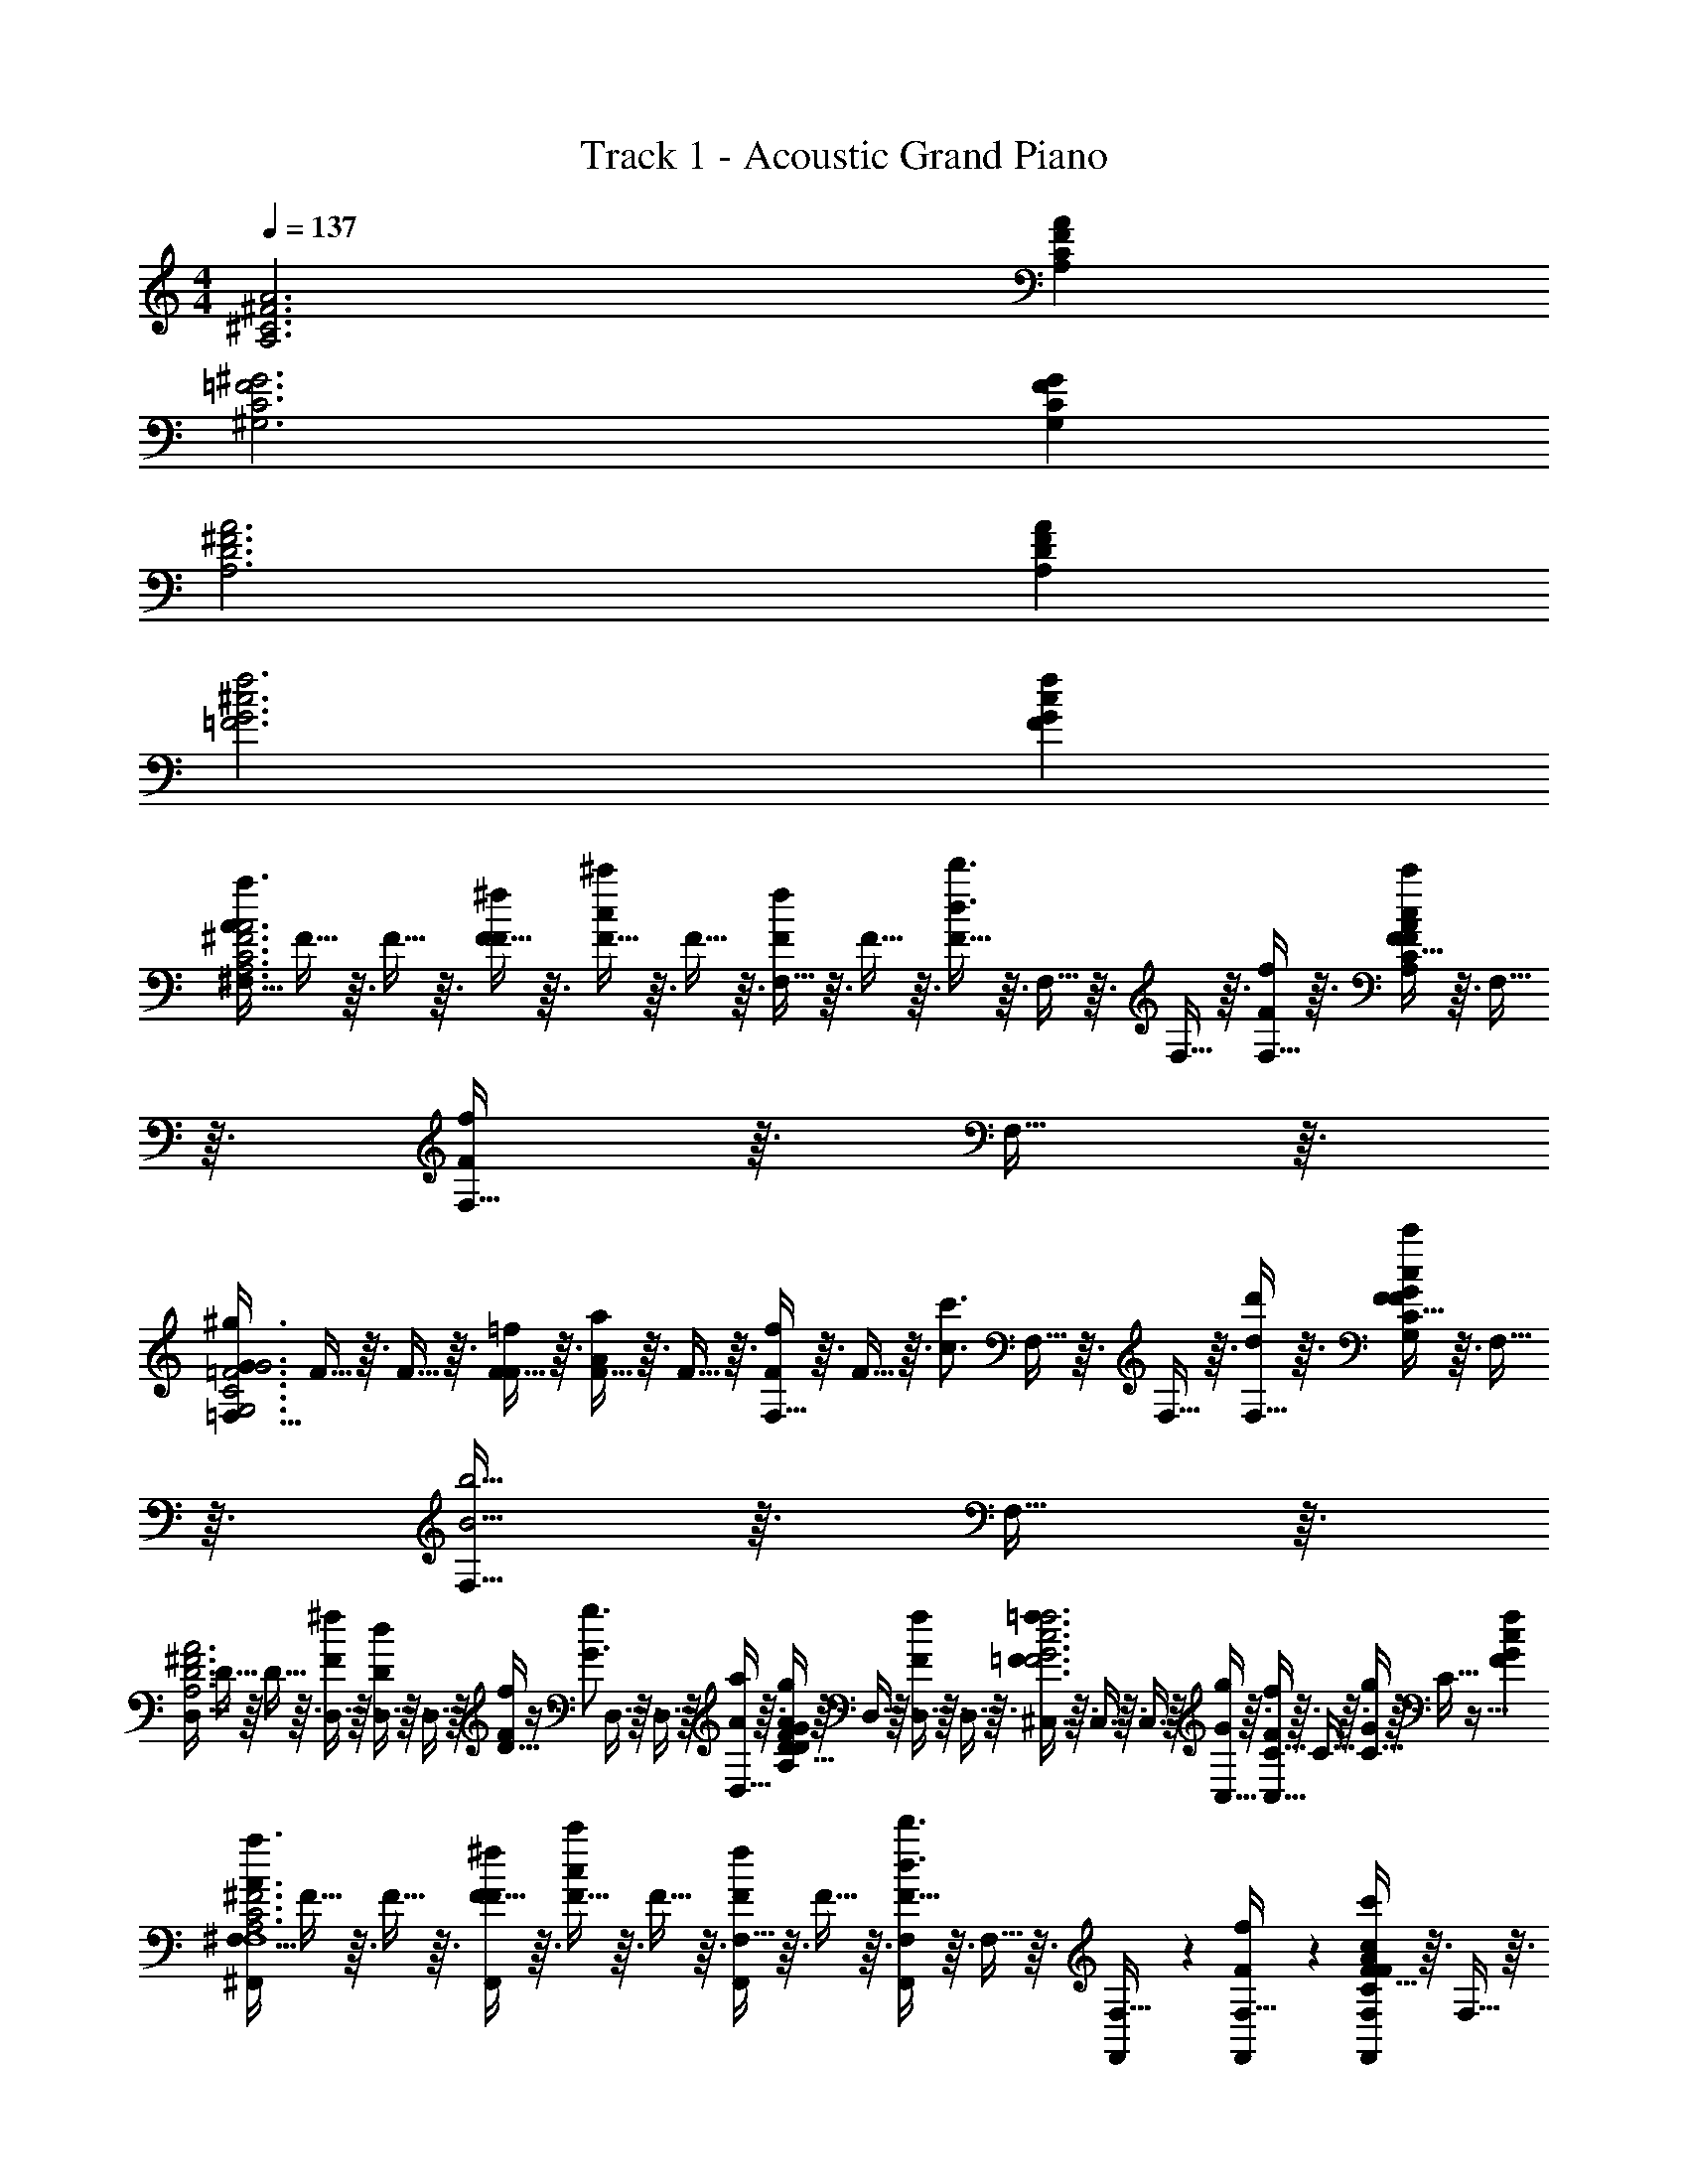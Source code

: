 X: 1
T: Track 1 - Acoustic Grand Piano
Z: ABC Generated by Starbound Composer v0.8.7
L: 1/4
M: 4/4
Q: 1/4=137
K: C
[A3A,3^C3^F3] [FCA,A] 
[=F3C3^G,3^G3] [GFCG,] 
[^F3A,3D3A3] [FA,AD] 
[f3^c3G3=F3] [FGcf] 
[z/4^F,13/32A3/4a3/4^F3C3A,3A3] F5/32 z3/32 F5/32 z3/32 [F5/32F/4^f/4] z3/32 [F5/32c/^c'/] z3/32 F5/32 z3/32 [F,5/32F/f/] z3/32 F5/32 z3/32 [F5/32d3/4d'3/4] z3/32 F,5/32 z3/32 F,5/32 z3/32 [F,5/32F/4f/4] z3/32 [F5/32c/c'/FCA,A] z3/32 F,5/32 z3/32 [F,5/32F/f/] z3/32 F,5/32 z3/32 
[z/4=F,13/32G3/4^g3/4=F3C3G,3G3] F5/32 z3/32 F5/32 z3/32 [F5/32F/4=f/4] z3/32 [F5/32A/a/] z3/32 F5/32 z3/32 [F,5/32F/f/] z3/32 F5/32 z3/32 [z/4c3/4c'3/4] F,5/32 z3/32 F,5/32 z3/32 [F,5/32d/4d'/4] z3/32 [F5/32c/c'/GFCG,] z3/32 F,5/32 z3/32 [F,5/32B5/4b5/4] z3/32 F,5/32 z3/32 
[z/4D,13/32^F3A,3D3A3] D5/32 z3/32 D5/32 z3/32 [D,5/32F/4^f/4] z3/32 [D,5/32D/d/] z3/32 D,5/32 z3/32 [D5/32F/f/] z11/32 [z/4G3/4g3/4] D,5/32 z3/32 D,5/32 z3/32 [D,5/32A/4a/4] z3/32 [D5/32G/g/FA,AD] z3/32 D,5/32 z3/32 [D,5/32F/f/] z3/32 D,5/32 z3/32 
[^C,5/32=F3/4=f3/4F3f3c3G3] z3/32 C,5/32 z3/32 C,5/32 z3/32 [C,5/32G/4g/4] z3/32 [C5/32C,5/32F/f/] z3/32 C5/32 z3/32 [C5/32G/g/] z3/32 C5/32 z35/32 [FGcf] 
[z/4^F,13/32^F,,9/14A3/4a3/4^F3C3A,3A3F,,4F,4] F5/32 z3/32 F5/32 z3/32 [F5/32F/4^f/4F,,9/14] z3/32 [F5/32c/c'/] z3/32 F5/32 z3/32 [F,5/32F,,11/28F/f/] z3/32 F5/32 z3/32 [F5/32F,11/28F,,11/28d3/4d'3/4] z3/32 F,5/32 z3/32 [F,,/7F,5/32] z3/28 [F,,/7F,5/32F/4f/4] z3/28 [F5/32F,11/28c/c'/F,,25/28FCA,A] z3/32 F,5/32 z3/32 [F,5/32F/f/] z3/32 F,5/32 z3/32 
[z/4=F,13/32=F,,9/14G3/4g3/4=F3C3G,3G3F,,4F,4] F5/32 z3/32 F5/32 z3/32 [F5/32F/4=f/4F,,9/14] z3/32 [F5/32A/a/] z3/32 F5/32 z3/32 [F,5/32F,,11/28F/f/] z3/32 F5/32 z3/32 [z/4F,11/28F,,11/28c3/4c'3/4] F,5/32 z3/32 [F,,/7F,5/32] z3/28 [F,,/7F,5/32d/4d'/4] z3/28 [F5/32F,11/28c/c'/F,,25/28GFCG,] z3/32 F,5/32 z3/32 [F,5/32B/b/] z3/32 F,5/32 z3/32 
[z/4D,13/32D/d/D,,9/14^F3A,3D3A3D,,4D,4] D5/32 z3/32 D5/32 z3/32 [D,5/32F/4^f/4D,,9/14] z3/32 [D,5/32d/D/] z3/32 D,5/32 z3/32 [D5/32D,,11/28F/f/] z11/32 [z/4D,11/28D,,11/28G3/4g3/4] D,5/32 z3/32 [D,,/7D,5/32] z3/28 [D,,/7D,5/32A/4a/4] z3/28 [D5/32D,11/28G/g/D,,25/28FA,AD] z3/32 D,5/32 z3/32 [D,5/32F/f/] z3/32 D,5/32 z3/32 
[C,5/32^C,,9/14=F3/4=f3/4f3c3G3F3C,,4C,4] z3/32 C,5/32 z3/32 C,5/32 z3/32 [C,5/32G/4g/4C,,9/14] z3/32 [C,5/32F/f/] z3/32 C5/32 z3/32 [C5/32C,,11/28G/g/] z3/32 C5/32 z3/32 [C,5/32C,11/28C,,11/28B3/4b3/4] z3/32 C5/32 z3/32 [C,,/7C5/32] z3/28 [C,,/7C,5/32c/4c'/4] z3/28 [C,5/32C,11/28B/b/C,,25/28FGcf] z3/32 C5/32 z3/32 [C5/32A/a/] z3/32 C5/32 z3/32 
[z/4^F,13/32^F,,9/14A3/4a3/4^F3C3A,3A3F,,4F,4] F5/32 z3/32 F5/32 z3/32 [F5/32F/4^f/4F,,9/14] z3/32 [F5/32c/c'/] z3/32 F5/32 z3/32 [F,5/32F,,11/28F/f/] z3/32 F5/32 z3/32 [F5/32F,11/28F,,11/28d3/4d'3/4] z3/32 F,5/32 z3/32 [F,,/7F,5/32] z3/28 [F,,/7F,5/32F/4f/4] z3/28 [F5/32F,11/28c/c'/F,,25/28FCA,A] z3/32 F,5/32 z3/32 [F,5/32F/f/] z3/32 F,5/32 z3/32 
[z/4=F,13/32=F,,9/14G3/4g3/4=F3C3G,3G3F,,4F,4] F5/32 z3/32 F5/32 z3/32 [F5/32F/4=f/4F,,9/14] z3/32 [F5/32A/a/] z3/32 F5/32 z3/32 [F,5/32F,,11/28F/f/] z3/32 F5/32 z3/32 [z/4F,11/28F,,11/28c3/4c'3/4] F,5/32 z3/32 [F,,/7F,5/32] z3/28 [F,,/7F,5/32d/4d'/4] z3/28 [F5/32F,11/28c/c'/F,,25/28GFCG,] z3/32 F,5/32 z3/32 [F,5/32B/b/] z3/32 F,5/32 z3/32 
[z/4D,13/32D/d/D,,9/14^F3A,3D3A3D,,4D,4] D5/32 z3/32 D5/32 z3/32 [D,5/32F/4^f/4D,,9/14] z3/32 [D,5/32d/D/] z3/32 D,5/32 z3/32 [D5/32D,,11/28F/f/] z11/32 [z/4D,11/28D,,11/28G3/4g3/4] D,5/32 z3/32 [D,,/7D,5/32] z3/28 [D,,/7D,5/32A/4a/4] z3/28 [D5/32D,11/28G/g/D,,25/28FA,AD] z3/32 D,5/32 z3/32 [D,5/32F/f/] z3/32 D,5/32 z3/32 
[C,5/32C,,9/14=F3/4=f3/4f3c3G3F3C,,4C,4] z3/32 C,5/32 z3/32 C,5/32 z3/32 [C,5/32G/4g/4C,,9/14] z3/32 [C,5/32F/f/] z3/32 C5/32 z3/32 [C5/32C,,11/28G/g/] z3/32 C5/32 z3/32 [C,5/32C,11/28C,,11/28B3/4b3/4] z3/32 C5/32 z3/32 [C,,/7C5/32] z3/28 [C,,/7C,5/32c/4c'/4] z3/28 [C,5/32C,11/28B/b/C,,25/28FGcf] z3/32 C5/32 z3/32 [C5/32A/a/] z3/32 C5/32 z3/32 
[^F,,9/14a^F,8F,,8] z3/28 F,,9/14 z3/28 [F,,11/28g] z3/28 [F,11/28F,,11/28] z3/28 F,,/7 z3/28 F,,/7 z3/28 [z/d'] F,,11/28 z3/28 
F,,/7 z3/28 F,,/7 z3/28 [F,,/7c'] z3/28 F,,/7 z17/28 F,,/7 z5/14 [F,11/28F,,9/14a] z5/14 [z/4F,,8/7] g 
[D,,9/14aD,4D,,4] z3/28 D,,9/14 z3/28 [D,,11/28g] z3/28 [D,11/28D,,11/28] z3/28 D,,/7 z3/28 D,,/7 z3/28 [z/d'] D,,11/28 z3/28 
[z/C,,9/14C,4C,,4] [z/4c'] C,,9/14 z3/28 C,,11/28 z3/28 [z7/32c'5/14C,11/28C,,11/28] b9/32 [C,,/7a/] z3/28 C,,/7 z3/28 g/ [C,,11/28a3/] z3/28 
[F,,9/14F,8F,,8] z3/28 F,,9/14 z3/28 [F,,11/28g] z3/28 [F,11/28F,,11/28] z3/28 F,,/7 z3/28 F,,/7 z3/28 [z/d'] F,,11/28 z3/28 
F,,/7 z3/28 F,,/7 z3/28 [F,,/7c'] z3/28 F,,/7 z17/28 F,,/7 z5/14 [F,11/28F,,9/14a] z5/14 [z/4F,,8/7] g 
[D,,9/14aD,4D,,4] z3/28 D,,9/14 z3/28 [D,,11/28g] z3/28 [D,11/28D,,11/28] z3/28 D,,/7 z3/28 D,,/7 z3/28 [z/d'] D,,11/28 z3/28 
[z/C,,9/14] [z/4c'] C,,9/14 z3/28 C,,11/28 z3/28 [z7/32c'5/14C,11/28C,,11/28] b9/32 [C,,/7a/] z3/28 C,,/7 z3/28 [C,,11/28g/] z3/28 [C,,11/28a5/4c5/4] z3/28 
[F,/4^F/4A3/4] [F,/4F/4] [F,/4F/4] [F/4^f/4F/4F,/4] [c/c'/F3/4F,3/4] [z/4f/F/] [F,/4F/4] [F/4F,/4d3/4d'3/4] [F/4F,/4] [F/4F,/4] [F/4f/4F,/4F/4] [c/c'/F3/4F,3/4] [z/4f/F/] [F/4F,/4] 
[=F/4=F,/4G3/4g3/4] [F,/4F/4] [F,/4F/4] [F/4=f/4F/4F,/4] [A/a/F3/4F,3/4] [z/4F/f/] [F,/4F/4] [F/4F,/4c3/4c'3/4] [F/4F,/4] [F/4F,/4] [d/4d'/4F,/4F/4] [c/c'/F3/4F,3/4] [z/4B/b/] [F/4F,/4] 
[D/4D,/4D/d/] [D,/4D/4] [D,/4D/4] [^F/4^f/4D,/4D/4] [D/d/D3/4D,3/4] [z/4F/f/] [D,/4D/4] [D/4D,/4G3/4g3/4] [D/4D,/4] [D/4D,/4] [A/4a/4D,/4D/4] [G/g/D3/4D,3/4] [z/4F/f/] [D/4D,/4] 
[C/4C,/4=F3/4=f3/4] [C,/4C/4] [C,/4C/4] [G/4g/4C/4C,/4] [F/f/C3/4C,3/4] [z/4G/g/] [C,/4C/4] [C/4C,/4B3/4b3/4] [C/4C,/4] [C/4C,/4] [c/4c'/4C,/4C/4] [B/b/C3/4C,3/4] [z/4A/a/] [C/4C,/4] 
[^F/4^F,/4A3/4a3/4] [F,/4F/4] [F,/4F/4] [F/4^f/4F/4F,/4] [c/c'/F3/4F,3/4] [z/4F/f/] [F,/4F/4] [F/4F,/4d3/4d'3/4] [F/4F,/4] [F/4F,/4] [F/4f/4F,/4F/4] [c/c'/F3/4F,3/4] [z/4F/f/] [F/4F,/4] 
[F/4F,/4A3/4a3/4] [F,/4F/4] [F,/4F/4] [F/4f/4F/4F,/4] [c/c'/F3/4F,3/4] [z/4F/f/] [F,/4F/4] [F/4F,/4d3/4d'3/4] [F/4F,/4] [F/4F,/4] [F/4f/4F,/4F/4] [c/c'/F3/4F,3/4] [z/4F/f/] [F/4F,/4] 
[F/4F,/4A3/4a3/4] [F,/4F/4] [F,/4F/4] [F/4f/4F/4F,/4] [c/c'/F3/4F,3/4] [z/4F/f/] [F,/4F/4] [F/4F,/4d3/4d'3/4] [F/4F,/4] [F/4F,/4] [F/4f/4F,/4F/4] [c/c'/F3/4F,3/4] [z/4F/f/] [F/4F,/4] 
[F,,3/4^F,,,3/4] z/4 F,, F,,,/4 z/4 F,,,/4 z/4 [F,,/F,,,] z/ 
[F/12F,3/32c2/9a2/9F2/9] z/6 [A/12g7/32c7/32F7/32] z/6 c/12 z/6 [A/12f7/32c7/32F7/32] z/6 [F/12F/12F,,,/9] z/6 [A/12F,,,3/28] z/6 [c/12F,,/3] z/6 A/12 z/6 [F/12F,3/32F,,,/9] z/6 [A/12A3/32F,,,3/28] z/6 [c/12F,,3/10] z/6 A/12 z/6 [F/12F3/32F,,,5/6] z/6 A/12 z/6 c/12 z/6 A/12 z/6 
[F/12F,3/32g/9F,,,5/28f5/24c5/24] z/6 [A/12a3/28f5/24] z/6 [c/12g/9F,,,5/28A5/24f5/24] z/6 [A/12f3/28F5/24] z/6 [F/12F/12F,,,F,,] z/6 A/12 z/6 c/12 z/6 A/12 z/6 [F/12F,3/32] z/6 [A/12A3/32F/4] z/6 [c/12G,,,5/32G,,5/32A/4] z/6 [A/12B/4] z/6 [F/12F3/32F,,,13/14] z/6 A/12 z/6 c/12 z/6 A/12 z/6 
[F/12F,3/32F,,,/9] z/6 [A/12F,,,3/28] z/6 [c/12F,,,/9] z/6 [A/12F,,,3/28] z/6 [F/12F/12F,,19/28] z/6 A/12 z/6 c/12 z/6 [F,,,/12A/12] z/6 [F,,,/14F/12F,3/32] z5/28 [F,,,/14A/12A3/32] z17/252 F,,,5/72 z/24 [c/12F,,5/18] z/6 A/12 z/6 [F/12F3/32F,,,3/7F,,25/28] z/6 A/12 z/6 c/12 z/6 A/12 z/6 
[F/12F,3/32F,,,5/16] z/6 A/12 z/6 [c/12F,,5/16] z/6 A/12 z/6 [F/12F/12f5/28A5/28] z/6 [A/14f/14A/12] z/28 [A9/112f9/112] z/16 [c/12a5/28A5/28] z/6 [A/12g5/28A5/28] z/6 [F/12F,3/32F,5/28] z/6 [A/12A3/32F5/28] z/6 [c/12A5/28] z/6 [A/12B5/28] z/6 [F/12F3/32=F,,,13/14] z/6 A/12 z/6 c/12 z/6 A/12 z/6 
[F/12F,3/32^F,,,9/28F,,9/28] z/6 A/12 z/6 [F,,,/12c/12F,,/9] z/6 [F,,,/12A/12F,,3/28] z/6 [F/12F/12F,,,13/14F,,13/14] z/6 A/12 z/6 c/12 z/6 A/12 z/6 [F,,/12F/12F,3/32] z/6 [F,,/12A/12A3/32] z/6 [F,,/12c/12] z/6 [F,,/12A/12] z/6 [F/12F3/32F,,,13/14F,,13/14] z/6 A/12 z/6 c/12 z/6 A/12 z/6 
[F/12F,3/32F,,,9/32F,,9/32] z/6 A/12 z/6 [c/12F,,,2/9F,,/4] z/6 A/12 z/6 [F/12F/12F,,,13/14F,,13/14] z/6 A/12 z/6 c/12 z/6 A/12 z/6 [F,,,/20F/12F,3/32] z/5 [F,,,/20A/12A3/32] z/5 [c/12G,,11/32] z/6 A/12 z/6 [F/12F3/32G,,23/24G,,,23/24] z/6 A/12 z/6 c/12 z/6 A/12 z/6 
[F/12F,3/32F,,,9/28F,,9/28] z/6 A/12 z/6 [c/12F,,,5/18F,,3/10] z/6 A/12 z/6 [F/12F/12F,,,13/14F,,13/14] z/6 A/12 z/6 c/12 z/6 A/12 z/6 [F/12F,3/32F,/4] z/6 [A/12A3/32F/4] z/6 [c/12a/4f/4A/4] z/6 [A/12f/4A/4g/4] z/6 [F/12F3/32F,,,3/16F,,3/16F/4] z/6 [A/12g/4f/4c/4] z/6 [c/12f/4c/4] z/6 [A/12F,,3/16] z/6 
[F/12F,3/32F,,7/10] z/6 A/12 z/6 c/12 z/6 A/12 z/6 [F/12F/12E,,19/20E,,,19/20] z/6 A/12 z/6 c/12 z/6 A/12 z/6 [E,,/16F/12F,3/32] z3/16 [E,,/16A/12A3/32] z3/16 [E,,/16c/12] z3/16 [E,,/16A/12] z3/16 [F/12F3/32C,,19/20^C,,,19/20] z/6 A/12 z/6 c/12 z/6 A/12 z/6 
[F/12F,3/32c2/9F2/9a2/9] z/6 [A/12g7/32c7/32F7/32] z/6 c/12 z/6 [A/12F7/32e7/32c7/32] z/6 [F/12F/12F,,5/14F,,,5/14c15/32f15/32F15/32] z/6 A/12 z/6 [c/12E,,,7/16E,,7/16] z/6 A/12 z/6 [F/12F,,,3/32F,3/32] z/6 [A/12F,,,3/32A3/32] z/6 [c/12F,,11/32] z/6 A/12 z/6 [F/12F3/32F,,,9/14] z/6 A/12 z/6 c/12 z/6 [F,,,/20A/12] z/5 
[F/12F,3/32F,,9/20F,,,9/20] z/6 A/12 z/6 [c/12F,,,3/28] z/6 [A/12F,,,3/28] z/6 [F/12F/12D,,,11/16D,,11/16] z/6 A/12 z/6 [c/12a2/9c2/9f2/9] z/6 [A/12f7/32c7/32g7/32] z/6 [F,,,/14F/12F,3/32] z5/28 [F,,,/14A/12A3/32] z5/28 [F,,,/14c/12] z5/28 [F,,,/14A/12] z5/28 [F/12F3/32D,,11/16D,,,11/16] z/6 A/12 z/6 c/12 z/6 A/12 z/6 
[F/12F,3/32F,,7/16F,,,7/16] z/6 A/12 z/6 [F,,,/14c/12] z5/28 [F,,,/14A/12] z5/28 [F/12F/12B2/9] z/6 [A/12A7/32] z/6 [c/12F,,,/5F2/9] z/6 [A/12C7/32] z/6 [F/12F,3/32f/5F,,,/5a2/9c2/9A2/9] z/6 [A/12A3/32A/8c/8g/7f/5] z/6 [c/12f/9c/8A/8F,,,/5] z/6 [A/12c/8A/8f/5F,,,/5e7/32] z/6 [F/12F3/32A7/16c7/16f/F,,,19/20F,,19/20] z/6 A/12 z/6 c/12 z/6 A/12 z/6 
[F/12F,3/32F,,/8] z/6 A/12 z/6 [c/12F,,/8] z/6 [A/12F,,/8] z/6 [F/12F/12=F,,25/28=F,25/28] z/6 A/12 z/6 c/12 z/6 A/12 z/6 [F/12^F,3/32F,/4] z/6 [A/12A3/32F/4] z/6 [c/12A/4] z/6 [A/12B/4] z/6 [F/12F3/32F,,/8] z/6 [A/12F,,/8] z/6 [c/12F,,/8] z/6 [A/12F,,/8] z/6 
[F/12F,3/32F,,,3/7^F,,3/7] z/6 A/12 z/6 [c/12F,,,/8F,,5/32] z/6 [A/12F,,,/8F,,5/32] z/6 [F/12F/12F,,,13/14F,,13/14] z/6 A/12 z/6 c/12 z/6 A/12 z/6 [F/12F,3/32F,,/5] z/6 [A/12A3/32] z/6 [c/12F,,/5] z/6 A/12 z/6 [F/12F3/32F,,,13/14F,,13/14] z/6 A/12 z/6 c/12 z/6 A/12 z/6 
[F/12F,3/32F,/4] z/6 [A/12F/4] z/6 [c/12A/4] z/6 [A/12B/4] z/6 [F/12F/12F,,,13/14F,,13/14] z/6 A/12 z/6 c/12 z/6 A/12 z/6 [F/12F,3/32G,,11/24] z/6 [A/12A3/32] z/6 [G,,,/12c/12] z/6 [G,,,/12A/12] z/6 [F/12F3/32G,,23/24G,,,23/24] z/6 A/12 z/6 c/12 z/6 A/12 z/6 
[F/12F,3/32F,,9/28F,,,9/28] z/6 A/12 z/6 [c/12F,,,5/18F,,3/10] z/6 A/12 z/6 [F/12F/12F,,,13/14F,,13/14] z/6 A/12 z/6 c/12 z/6 A/12 z/6 [F/12F,3/32F2/9c2/9a2/9] z/6 [A/12A3/32g7/32F7/32c7/32] z/6 [c/12g2/9F2/9c2/9] z/6 [A/12c7/32F7/32] z/6 [F/12F3/32F,,3/16F,,,3/16] z/6 A/12 z/6 [c/12A/4] z/6 [A/12F,,3/16B/4] z/6 
[F,3/32F,,7/10] z29/32 [F/12E,,19/20E,,,19/20] z11/12 [E,,/16F,3/32] z3/16 [E,,/16A3/32] z3/16 E,,/16 z3/16 E,,/16 z3/16 [F3/32C,,19/20C,,,19/20] z29/32 
[z/4a] A/12 z/6 c/12 z/6 A/12 z/6 F/12 z/6 A/12 z/6 [c/12g] z/6 A/12 z/6 F/12 z/6 A/12 z/6 c/12 z/6 A/12 z/6 [F/12d'] z/6 A/12 z/6 c/12 z/6 A/12 z/6 
F/12 z/6 A/12 z/6 [c/12c'] z/6 A/12 z/6 F/12 z/6 A/12 z/6 c/12 z/6 A/12 z/6 [F/12a] z/6 A/12 z/6 c/12 z/6 A/12 z/6 [F/12g] z/6 A/12 z/6 c/12 z/6 A/12 z/6 
[D,/12a] z/6 A,/12 z/6 D/12 z/6 A,/12 z/6 D,/12 z/6 A,/12 z/6 [D/12g] z/6 A,/12 z/6 D,/12 z/6 A,/12 z/6 D/12 z/6 A,/12 z/6 [D,/12d'] z/6 A,/12 z/6 D/12 z/6 A,/12 z/6 
C/12 z/6 c/12 z/6 [=f/12c'] z/6 g/12 z/6 C/12 z/6 c/12 z/6 f/12 z/6 g/12 z/6 [C/12c'5/14] z13/96 [z/32b9/32] c/12 z/6 [f/12a/] z/6 g/12 z/6 [C/12g/] z/6 c/12 z/6 [f/12a3/] z/6 g/12 z/6 
F/12 z/6 A/12 z/6 c/12 z/6 A/12 z/6 F/12 z/6 A/12 z/6 [c/12g] z/6 A/12 z/6 F/12 z/6 A/12 z/6 c/12 z/6 A/12 z/6 [F/12d'] z/6 A/12 z/6 c/12 z/6 A/12 z/6 
F/12 z/6 A/12 z/6 [c/12c'] z/6 A/12 z/6 F/12 z/6 A/12 z/6 c/12 z/6 A/12 z/6 [F/12a] z/6 A/12 z/6 c/12 z/6 A/12 z/6 [F/12g] z/6 A/12 z/6 c/12 z/6 A/12 z/6 
[D,/12a] z/6 A,/12 z/6 D/12 z/6 A,/12 z/6 D,/12 z/6 A,/12 z/6 [D/12g] z/6 A,/12 z/6 D,/12 z/6 A,/12 z/6 D/12 z/6 A,/12 z/6 [D,/12d'] z/6 A,/12 z/6 D/12 z/6 A,/12 z/6 
C/12 z/6 c/12 z/6 [f/12c'] z/6 g/12 z/6 C/12 z/6 c/12 z/6 f/12 z/6 g/12 z/6 [C/12c'5/14] z13/96 [z/32b9/32] c/12 z/6 [f/12a/] z/6 g/12 z/6 [C/12g/] z/6 c/12 z/6 [f/12a5/4c5/4] z/6 g/12 z/6 
[A3/4A3A,3C3F3] [F/4^f/4] [c/c'/] [f/F/] [d3/4d'3/4] [F/4f/4] [c/c'/FCA,A] [f/F/] 
[G3/4g3/4=F3C3G,3G3] [F/4=f/4] [A/a/] [F/f/] [c3/4c'3/4] [d/4d'/4] [c/c'/GFCG,] [B/b/] 
[D/d/A3D3^F3A,3] z/4 [^f/4F/4] [D/d/] [F/f/] [G3/4g3/4] [A/4a/4] [G/g/FA,AD] [F/f/] 
[=F3/4=f3/4f3c3G3F3] [G/4g/4] [F/f/] [G/g/] [B3/4b3/4] [c/4c'/4] [B/b/FGcf] [A/a/] 
[a3/4A3/4^F3C3A,3A3] [F/4^f/4] [c/c'/] [f/F/] [d3/4d'3/4] [F/4f/4] [c/c'/FCA,A] [f/F/] 
[G3/4g3/4=F3C3G,3G3] [F/4=f/4] [A/a/] [F/f/] [c3/4c'3/4] [d/4d'/4] [c/c'/GFCG,] [B/b/] 
[D/d/A3D3^F3A,3] z/4 [^f/4F/4] [D/d/] [F/f/] [G3/4g3/4] [A/4a/4] [G/g/FA,AD] [F/f/] 
[=F3/4=f3/4f3c3G3F3] [G/4g/4] [F/f/] [G/g/] [B3/4b3/4] [c/4c'/4] [B/b/FGcf] [A/a/] 
[z/4F,13/32a3/4A3/4^F3C3A,3A3] F5/32 z3/32 F5/32 z3/32 [F5/32F/4^f/4] z3/32 [F5/32c/c'/] z3/32 F5/32 z3/32 [F,5/32f/F/] z3/32 F5/32 z3/32 [F5/32d3/4d'3/4] z3/32 F,5/32 z3/32 F,5/32 z3/32 [F,5/32F/4f/4] z3/32 [F5/32c/c'/FCA,A] z3/32 F,5/32 z3/32 [F,5/32f/F/] z3/32 F,5/32 z3/32 
[z/4=F,13/32G3/4g3/4=F3C3G,3G3] F5/32 z3/32 F5/32 z3/32 [F5/32F/4=f/4] z3/32 [F5/32A/a/] z3/32 F5/32 z3/32 [F,5/32F/f/] z3/32 F5/32 z3/32 [z/4c3/4c'3/4] F,5/32 z3/32 F,5/32 z3/32 [F,5/32d/4d'/4] z3/32 [F5/32c/c'/GFCG,] z3/32 F,5/32 z3/32 [F,5/32B/b/] z3/32 F,5/32 z3/32 
[z/4D,13/32D/d/D3A3^F3A,3] D5/32 z3/32 D5/32 z3/32 [D,5/32F/4^f/4] z3/32 [D,5/32D/d/] z3/32 D,5/32 z3/32 [D5/32F/f/] z11/32 [z/4G3/4g3/4] D,5/32 z3/32 D,5/32 z3/32 [D,5/32A/4a/4] z3/32 [D5/32G/g/FA,AD] z3/32 D,5/32 z3/32 [D,5/32F/f/] z3/32 D,5/32 z3/32 
[z/4C,13/32=F3/4=f3/4f3c3G3F3] C5/32 z3/32 C5/32 z3/32 [C,5/32G/4g/4] z3/32 [C,5/32F/f/] z3/32 C,5/32 z3/32 [C5/32G/g/] z3/32 C5/32 z3/32 [z/4B3/4b3/4] C,5/32 z3/32 C,5/32 z3/32 [C,5/32c/4c'/4] z3/32 [C5/32B/b/FGcf] z3/32 C,5/32 z3/32 [C,5/32A/a/] z3/32 C,5/32 z3/32 
[z/4^F,13/32a3/4A3/4^F3C3A,3A3] F5/32 z3/32 F5/32 z3/32 [F5/32F/4^f/4] z3/32 [F5/32c/c'/] z3/32 F5/32 z3/32 [F,5/32f/F/] z3/32 F5/32 z3/32 [F5/32d3/4d'3/4] z3/32 F,5/32 z3/32 F,5/32 z3/32 [F,5/32F/4f/4] z3/32 [F5/32c/c'/FCA,A] z3/32 F,5/32 z3/32 [F,5/32f/F/] z3/32 F,5/32 z3/32 
[z/4=F,13/32G3/4g3/4=F3C3G,3G3] F5/32 z3/32 F5/32 z3/32 [F5/32F/4=f/4] z3/32 [F5/32A/a/] z3/32 F5/32 z3/32 [F,5/32F/f/] z3/32 F5/32 z3/32 [z/4c3/4c'3/4] F,5/32 z3/32 F,5/32 z3/32 [F,5/32d/4d'/4] z3/32 [F5/32c/c'/GFCG,] z3/32 F,5/32 z3/32 [F,5/32B/b/] z3/32 F,5/32 z3/32 
[z/4D,13/32D/d/D3A3^F3A,3] D5/32 z3/32 D5/32 z3/32 [D,5/32F/4^f/4] z3/32 [D,5/32D/d/] z3/32 D,5/32 z3/32 [D5/32F/f/] z3/32 D5/32 z3/32 [z/4G3/4g3/4] D,5/32 z3/32 D,5/32 z3/32 [D,5/32A/4a/4] z3/32 [D5/32G/g/FA,AD] z3/32 D,5/32 z3/32 [D,5/32F/f/] z3/32 D,5/32 z3/32 
[z/4C,13/32=F3/4=f3/4f3c3G3F3] C5/32 z3/32 C5/32 z3/32 [C,5/32G/4g/4] z3/32 [C,5/32F/f/] z3/32 C,5/32 z3/32 [C5/32G/g/] z3/32 C5/32 z3/32 [C,5/32B3/4b3/4] z3/32 C,5/32 z3/32 C,5/32 z3/32 [C,5/32c/4c'/4] z3/32 [C5/32BbFGcf] z3/32 [C,5/32C3/4] z3/32 [C,5/32B,/] z3/32 C,5/32 z3/32 
[z/4^F,13/32a3/4A3/4F,,,2F,,2] ^F5/32 z3/32 F5/32 z3/32 [F5/32F/4^f/4] z3/32 [F5/32c/c'/] z3/32 F5/32 z3/32 [F,5/32f/F/] z3/32 F5/32 z3/32 [F5/32d3/4d'3/4F,,,2F,,2] z3/32 F,5/32 z3/32 F,5/32 z3/32 [F,5/32F/4f/4] z3/32 [F5/32c/c'/] z3/32 F,5/32 z3/32 [F,5/32f/F/] z3/32 F,5/32 z3/32 
[z/4=F,13/32G3/4g3/4=F,,,2=F,,2] =F5/32 z3/32 F5/32 z3/32 [F5/32F/4=f/4] z3/32 [F5/32A/a/] z3/32 F5/32 z3/32 [F,5/32F/f/] z3/32 F5/32 z3/32 [z/4c3/4c'3/4F,,2F,,,2] F,5/32 z3/32 F,5/32 z3/32 [F,5/32d/4d'/4] z3/32 [F5/32c/c'/] z3/32 F,5/32 z3/32 [F,5/32B/b/] z3/32 F,5/32 z3/32 
[z/4D,13/32D/d/D,,,2D,,2] D5/32 z3/32 D5/32 z3/32 [D,5/32^F/4^f/4] z3/32 [D,5/32D/d/] z3/32 D,5/32 z3/32 [D5/32F/f/] z3/32 D5/32 z3/32 [z/4G3/4g3/4D,,2D,,,2] D,5/32 z3/32 D,5/32 z3/32 [D,5/32A/4a/4] z3/32 [D5/32G/g/] z3/32 D,5/32 z3/32 [D,5/32F/f/] z3/32 D,5/32 z3/32 
[C,,3/16C,13/32=F3/4=f3/4C,,,2] z/16 [C5/32C,,3/16] z3/32 [C5/32C,,3/16] z3/32 [C,5/32C,,3/16G/4g/4] z3/32 [C,5/32F/f/] z3/32 C,5/32 z3/32 [C5/32C,,7/16G/g/] z3/32 C5/32 z3/32 [C,5/32B3/4b3/4C,,2C,,,2] z3/32 C,5/32 z3/32 C,5/32 z3/32 [C,5/32c/4c'/4] z3/32 [C5/32B/b/] z3/32 C,5/32 z3/32 [C,5/32A/a/] z3/32 C,5/32 z3/32 
[z/4^F,13/32^F,,7/16^F,,,7/16a3/4A3/4] ^F5/32 z3/32 F5/32 z3/32 [F5/32F,,3/16F/4^f/4] z3/32 [F5/32F,,,3/16c/c'/] z3/32 F5/32 z3/32 [F,5/32F,,3/16f/F/] z3/32 F5/32 z3/32 [F5/32d3/4d'3/4F,,,15/16F,,15/16] z3/32 F,5/32 z3/32 F,5/32 z3/32 [F,5/32F/4f/4] z3/32 [F5/32F,,,3/16c/c'/] z3/32 F,5/32 z3/32 [F,5/32F,,,3/16f/F/] z3/32 F,5/32 z3/32 
[F,,/7F,13/32a3/4A3/4] z3/28 [F,,5/36F5/32] z/9 [F,,/7F5/32] z3/28 [F,,5/36F5/32F/4f/4] z/9 [F5/32F,,,3/16c/c'/] z3/32 F5/32 z3/32 [F,5/32F,,,3/16f/F/] z3/32 F5/32 z3/32 [F5/32d3/4d'3/4F,,15/16F,,,15/16] z3/32 F,5/32 z3/32 F,5/32 z3/32 [F,5/32F/4f/4] z3/32 [F5/32c/c'/=G,15/16G,,15/16] z3/32 F,5/32 z3/32 [F,5/32f/F/] z3/32 F,5/32 z3/32 
[z/4F,13/32F,,,7/16F,,7/16a3/4A3/4] F5/32 z3/32 F5/32 z3/32 [F5/32F,,,3/16F/4f/4F,,7/16] z3/32 [F5/32F,,,3/16c/c'/] z3/32 F5/32 z3/32 [F,5/32F,,3/16f/F/] z3/32 F5/32 z3/32 [F5/32d3/4d'3/4F,,31/16F,,,31/16] z3/32 F,5/32 z3/32 F,5/32 z3/32 [F,5/32F/4f/4] z3/32 [F5/32c/c'/] z3/32 F,5/32 z3/32 [F,5/32F/f/] z3/32 F,5/32 z3/32 
[F,,,19/24F,,19/24] z5/24 [F,,19/24F,,,19/24] z5/24 E,,,/16 z3/16 E,,,/16 z3/16 F,,,/16 z7/16 F,,,8/9 z/9 
[F,3/32B/4] z5/32 A/4 F/4 C/4 [F/12F,,] z11/12 [F,3/32A/4c/4] z5/32 [A3/32f/4] z5/32 F,,/ [F3/32A3/4c3/4f3/4] z5/32 F,,,5/32 z3/32 F,,,5/32 z11/32 
[F/12F,3/32F,,5/18] z/6 A/12 z/6 [c/12F,,,5/32] z/6 A/12 z/6 [F/12F/12F,,5/18] z/6 A/12 z/6 [c/12c5/28f5/28F,,5/18] z/6 [A/12g5/28c5/28f5/28] z/6 [F/12F,3/32] z/6 [A/12A3/32c5/28f5/28] z/6 [F,,/12c/12] z5/84 F,,17/224 z/32 [A/12F,,3/32] z/24 F,,/12 z/24 [F/12F3/32d/7_B/7=g/7] z/6 [A/12D,,7/32] z/6 [c/12D,,15/32] z/6 A/12 z/6 
F,3/32 z61/32 [F/12F,3/32=B/4] z/6 [A/12A3/32A/4] z/6 [c/12F/4] z/6 [A/12C/4] z/6 [F/12F3/32A,,31/32] z/6 A/12 z/6 c/12 z/6 A/12 z/6 
[F/12F,3/32F,,,2/9] z/6 A/12 z/6 [c/12F,,2/9F,,,2/9] z/6 A/12 z/6 [F/12F/12F,,31/32] z/6 A/12 z/6 c/12 z/6 A/12 z/6 [F/12F,3/32c/7f/7a/7] z/6 [A/12A3/32c5/36f5/36^g5/36] z/6 [c/12g/7c/7f/7] z/6 [A/12c5/36e5/36f5/36] z/6 [F/12F3/32F,,,2/9c9/14f9/14] z/6 A/12 z/6 [c/12F,,2/9] z/6 A/12 z/6 
[F/12F,3/32F,,,2/9] z/6 A/12 z/6 [c/12F,,2/9] z/6 A/12 z/6 [F/12F/12F,,15/32F,,,15/32] z/6 A/12 z/6 [c/12F,,,3/32] z/6 [A/12F,,,3/32] z/6 [F/12F,3/32A,,2/9A,,,2/9] z/6 [A/12A3/32] z/6 [A,,,/16c/12] z7/144 A,,,17/252 z/14 [A,,,/20A/12] z3/40 A,,,/16 z/16 [F/12F3/32A,,31/32] z/6 A/12 z/6 c/12 z/6 A/12 z/6 
[F/12F,3/32F,,,2/9F,,2/9] z/6 A/12 z/6 [c/12F,,,2/9] z/6 A/12 z/6 [F/12F/12A,,31/32] z/6 A/12 z/6 c/12 z/6 A/12 z/6 [F/12F,3/32c/7f/7a/7] z/6 [A/12A3/32c5/36f5/36g5/36] z/6 [C,,/12c/12] z/6 [C,,/12A/12] z/6 [F/12F3/32G,9/14G,,,31/32G,,31/32] z/6 A/12 z/6 c/12 z/6 A/12 z/6 
[F/12F,3/32F,7/18F,,13/18F,,,13/18] z/6 A/12 z/6 c/12 z/6 A/12 z/6 [F/12F/12F,,,13/18F,,13/18] z/6 A/12 z/6 c/12 z/6 A/12 z/6 [F/12F,3/32F,/4] z/6 [A/12A3/32F/4] z/6 [c/12A/4] z/6 [A/12B/4] z/6 [B/16F/12F3/32] z/16 B/16 z/16 [B/16A/12] z3/16 [B/16c/12C,,5/14] z3/16 A/12 z/6 
[F/12F,3/32F,,,5/14F,,5/14] z/6 A/12 z/6 [A,,,/16c/12] z3/16 [A,,,/16A/12] z3/16 [F/12F/12G,,23/24G,,,23/24] z/6 A/12 z/6 c/12 z/6 A/12 z/6 [F/12F,3/32] z/6 [A/12^G,,3/32^G,,,3/32A3/32] z/6 [c/12G,,3/32G,,,3/32] z/6 A/12 z/6 [F/12F3/32A,,31/32A,,,31/32] z/6 A/12 z/6 c/12 z/6 A/12 z/6 
[F/12F,,,3/32F,3/32] z/6 [A/12F,,,3/32] z/6 [c/12F,,,3/32] z/6 A/12 z/6 [F/12F/12F,,,3/32] z/6 [A/12F,,,3/32] z/6 [c/12F,,11/32] z/6 A/12 z/6 [F/12F,3/32c/7f/7a/7] z/6 [A/12A3/32c5/36f5/36g5/36] z/6 [c/12g/7c/7f/7] z/6 [A/12c5/36e5/36f5/36] z/6 [F/12F3/32c9/14f9/14] z/6 A/12 z/6 [F,,,/20c/12] z3/40 F,,,3/56 z/14 [F,,,/20A/12] z3/40 F,,,3/56 z/14 
[F/12F,3/32F,,5/18F,,,5/18] z/6 A/12 z/6 [c/12F,,/3F,,,/3] z/6 A/12 z/6 [F/12F/12F,,,/6] z/6 [A/12F,,,/6] z/6 [c/12=G,,3/8] z/6 A/12 z7/6 [c/7f/7a/7] z3/28 [A/12c5/36f5/36g5/36] z/6 [c/12A,,,5/12] z/6 A/12 z/6 
[F/12F,3/32A7/18c7/18f7/18] z/6 [A/12F,,,5/36] z/6 [c/12F,,,/7] z/6 [A/12F,,,5/36] z/6 [F/12F/12F,,7/18] z/6 A/12 z/6 [F,,,/20c/12] z13/140 F,,,5/112 z/16 [F,,,/16A/12] z11/144 F,,,7/144 z/16 [F/12F,3/32F,,7/18] z/6 [A/12A3/32] z/6 [c/12F,,,5/32] z/6 [A/12F,,,5/32] z/6 [F/12F3/32F,/4] z/6 [A/12F/4] z/6 [c/12A/4] z/6 [A/12B/4] z/6 
[F/12F,3/32F,,7/18F,,,7/18] z/6 A/12 z/6 [c/12c/4] z/6 A/12 z/6 [F/12F/12=F,,7/18=F,,,7/18] z/6 [A/12=c/4] z/6 ^c/12 z/6 [A/12E,,,11/28E,,11/28] z/6 [F/12F,3/32B/4] z/6 [A/12A3/32E,,5/36E,,,5/36] z/6 [c/12E,,/7E,,,/7] z/6 [A/12E,,5/36E,,,5/36] z/6 [F/12F3/32A/4] z/6 [A/12F,,5/36F,,,5/36] z/6 [c/12F,,/7F,,,/7] z/6 [A/12F,,5/36F,,,5/36F/4] z/6 
[F/12F,3/32^F,,8/9] z/6 A/12 z/6 c/12 z/6 A/12 z/6 [F/12F/12^F,,,/7] z/6 [A/12F,,,5/36] z/6 [c/12F,,7/18] z/6 A/12 z/6 [F/12F,3/32F,/4] z/6 [A/12A3/32F/4] z/6 [c/12D,,/7A/4] z/6 [A/12B/4] z/6 [F/12F3/32D,,8/9D,,,8/9] z/6 A/12 z/6 c/12 z/6 A/12 z/6 
[F/12F,3/32F,,/7F,,,/7] z/6 A/12 z/6 [c/12F,,9/32F,,,9/32] z/6 A/12 z/6 [F/12F/12F,,,9/20F,,9/20] z/6 A/12 z/6 [c/12F,,,/9] z/6 [A/12F,,,3/28] z/6 [F/12F,3/32c/6f/6] z/6 [A/12A3/32c/6f/6a/6] z/6 [c/12c/6f/6g/6] z/6 [A/12c/6f/6g/6] z/6 [F/12F3/32G,,9/20] z/6 A/12 z/6 [c/12F,,9/20F,,,9/20] z/6 A/12 z/6 
[F/12F,3/32F,,,7/18F,,7/18] z/6 A/12 z/6 [c/12F,,3/28F,,,3/28] z/6 [A/12F,,3/28F,,,3/28] z/6 [F/12F/12F,,29/32] z/6 A/12 z/6 c/12 z/6 A/12 z/6 [F/12F,3/32F,,,3/28] z/6 [A/12A3/32F,,,3/28] z/6 [c/12F,,3/16] z/6 A/12 z/6 [F/12F3/32F,,,15/16F,,15/16] z/6 A/12 z/6 c/12 z/6 A/12 z/6 
[F/12F,3/32F,,,3/28] z/6 [A/12F,,,3/28] z/6 [c/12F,,5/14] z/6 A/12 z/6 [F/12F/12E,,5/14E,,,5/14] z/6 A/12 z/6 [c/12D,,5/14D,,,5/14] z/6 A/12 z/6 [C,,/20F/12F,3/32] z/5 [C,,/24A/12A3/32] z/12 C,,3/56 z/14 [C,,/20c/12] z/5 A/12 z/6 [F/12F3/32C,,,25/28C,,25/28] z/6 A/12 z/6 c/12 z/6 A/12 z/6 
[F/12F,3/32F,/4] z/6 [A/12F/4] z/6 [c/12A/4] z/6 [A/12B/4] z/6 [F/12F/12F,,25/28F,,,25/28] z/6 A/12 z/6 [c/12f5/28c5/28a5/28] z/6 [A/12g5/28f5/28c5/28] z/6 [F/12F,3/32] z/6 [A/12A3/32A5/28c5/28f5/28] z/6 [c/12F,,5/32] z/6 [A/12F,,5/32] z/6 [F/12F3/32A7/18c7/18f7/18] z/6 [A/12F,,5/32F,,,5/32] z/6 [c/12F,,13/32F,,,13/32] z/6 A/12 z7/6 
[F/12B5/16B,5/16B,,,5/14] z5/12 [F,/8F,,,5/32] z11/8 [F3/32A,,,13/32] z13/32 [A,,13/32A,,,13/32] z3/32 [F,,,/14F/12F,3/32] z/14 F,,,11/168 z/24 [F,,,/14A/12] z5/28 [F,,,/14c/12] z5/28 [F,,,/14A/12] z5/28 
[F/12F/12F,,,3/16] z/6 A/12 z/6 [c/12F,,3/16F,,,3/16] z/6 A/12 z/6 [F/12F,3/32B/4] z/6 [A/12A3/32A/4] z/6 [c/12F/4] z/6 [A/12C/4] z/6 [F/12F3/32G,,,7/16] z/6 A/12 z/6 c/12 z/6 [A/12F,,,/7] z/6 [F/12F,3/32F,,,/7] z/6 A/12 z/6 [c/12F,,11/28] z/6 A/12 z/6 
[F/12F/12F,,,25/28F,,25/28] z/6 A/12 z/6 c/12 z/6 A/12 z/6 [F/12F,3/32c/7f/7a/7] z/6 [A/12A3/32c5/36f5/36g5/36] z/6 [c/12g/7c/7f/7] z/6 [A/12c5/36e5/36f5/36] z/6 [F/12F3/32=F,,,9/28c9/14f9/14] z/6 A/12 z/6 [c/12=F,,5/16] z/6 A/12 z/6 [F/12F,3/32^F,,,9/28] z/6 A/12 z/6 [c/12^F,,9/28] z/6 A/12 z/6 
[F/12F/12F,,9/28F,,,9/28] z/6 A/12 z/6 [F,,,/14c/12] z5/28 [F,,,/14A/12] z5/28 [F/12F,3/32G,,9/28=G,,,9/28] z/6 [A/12A3/32] z/6 [F,,,/20c/12] z13/140 F,,,2/35 z/20 [F,,,/20A/12] z3/40 F,,,3/56 z/14 [F/12F3/32A,,A,,,] z/6 A/12 z/6 c/12 z/6 A/12 z/6 [F/12F,3/32F,,9/28F,,,9/28] z/6 A/12 z/6 [c/12F,,9/28F,,,9/28] z/6 A/12 z/6 
[F/12F/12A,,A,,,] z/6 A/12 z/6 c/12 z/6 A/12 z/6 [F/12F,3/32F,/4] z/6 [A/12A3/32F/4] z/6 [F,,/14c/12A/4] z/14 F,,17/224 z/32 [F,,/14A/12B/4] z/14 F,,17/224 z/32 [F/12F3/32G,,3/16G,,,3/10] z/6 A/12 z/6 [c/12G,,3/16G,,,/4] z/6 A/12 z/6 [F/12F,3/32F,,F,,,] z/6 A/12 z/6 c/12 z/6 A/12 z/6 
[F/12F/12F,,,F,,] z/6 A/12 z/6 c/12 z/6 A/12 z/6 [F/12F,3/32c/7f/7a/7] z/6 [A/12A3/32c5/36f5/36g5/36] z/6 c/12 z/6 [A/12A5/36f5/36c5/36] z/6 [A/20c/20f/20F/12F3/32] z11/180 [A/18c/18f/18] z/12 A/12 z/6 [c/12D,,,9/28D,,9/28] z/6 A/12 z/6 [D,,/20F,3/32] z/5 [D,,,/20D,,/20] z/5 D,,/20 z/5 [D,,,/20D,,/20] z/5 
[F/12F/12D,,,7/24] z/6 A/12 z/6 [c/12G,,11/32] z/6 A/12 z/6 [F/12F,3/32] z/6 [^G,,,/16A/12A3/32] z5/112 G,,,/14 z/14 [c/12G,,,/8] z/6 [A/12G,,,/8] z/6 [F/12F3/32A,,,7/8A,,7/8] z/6 A/12 z/6 c/12 z/6 A/12 z/6 [F/12F,3/32f/7a/7c/7] z/6 [A/12c5/36f5/36g5/36] z/6 [c/12c3/28] z/6 [A/12A7/32c7/32f7/32] z/6 
[F/12F/12F,,,/8] z/6 [A/12F,,,/8] z/6 [c/12F,,3/8F,,,3/8] z/6 A/12 z/6 [F/12F,3/32F,,,/8] z/6 [F,,,/14A/12A3/32] z5/28 [c/12F,,,/5F,,/5] z/6 A/12 z/6 [F/12F3/32A15/32c15/32f15/32] z/6 A/12 z/6 [F,,,/20c/12] z11/180 F,,,/18 z/12 [F,,,/20A/12] z4/45 F,,,7/144 z/16 [F/12F,3/32F,,5/14F,,,5/14] z/6 A/12 z/6 [c/12F,,,5/14F,,5/14] z/6 A/12 z/6 
[F/12F/12] z/6 A/12 z/6 [c/12G,,5/14=G,,,5/14] z/6 A/12 z/6 [F/12F,3/32D,,,5/28D,,5/28] z/6 [A/12A3/32D,,3/28] z/6 [c/12G,,5/14] z/6 [A/12c3/28f3/28a3/28] z/6 [F/12F3/32f3/28c3/28a3/28G,,5/14G,,,5/14] z/6 A/12 z/6 [c/12c3/28g3/28f3/28G,,5/14G,,,5/14] z/6 A/12 z/6 [F/12F,3/32c11/28f11/28A11/28] z/6 [A/12F,,3/32] z/6 [c/12F,,3/32] z/6 [A/12F,,3/32] z/6 
[F/12F/12F,,/F,,,/] z/6 A/12 z/6 [F,,/24c/12] z17/168 F,,/28 z/14 [F,,/24A/12] z/12 F,,/24 z/12 [F/12F,3/32F,,5/28] z/6 [A/12A3/32] z/6 [F,,,/16c/12] z3/16 [F,,,/16A/12] z3/16 [F/12F3/32F,/4] z/6 [A/12F/4] z/6 [c/12A/4] z/6 [A/12B/4] z7/6 
[A,,,5/28A,,5/28d11/32] z/14 A,,5/28 z9/28 [A,,,5/28c11/32] z4/7 =c11/32 z37/32 [F/12F,3/32F,,,17/28F,,17/28] z/6 A/12 z/6 ^c/12 z/6 A/12 z/6 
[F/12F/12F,,/5] z/6 A/12 z/6 [D,,/20c/12] z/5 [D,,/20A/12] z/5 [F/12F,3/32c/7f/7F,,/5F,,,/5] z/6 [A/12A3/32c/7f/7a/7] z/6 [c/12c/7f/7g/7D,,/5] z/6 [A/12c/7f/7g/7] z/6 [F,,/16F/12F3/32] z/112 G,,/14 z3/224 ^G,,/16 z/32 [A,,/16A/12] z/32 _B,,/16 z/32 =B,,/16 [z/32c/12] =C,5/96 z5/84 ^C,11/168 z/24 [A/12C,/5] z/6 [F/12F,3/32] z/6 [F,,/16A/12] z3/16 [F,,/16c/12] z3/16 [F,,/16A/12] z3/16 
[F/12F/12F,,,15/32F,,15/32] z/6 A/12 z/6 [F,,,/16c/12] z23/144 [z/36F,,,5/72] A/12 z/6 [F/12F,3/32F,/4] z/6 [A/12A3/32F/4] z/6 [c/12A/4] z/6 [A/12B/4] z/6 [F/12F3/32=G,,15/32G,,,15/32] z/6 A/12 z/6 c/12 z/6 A/12 z/6 [F/12F,3/32^G,,15/32^G,,,15/32] z/6 A/12 z/6 [c/12G,,3/32] z/6 [A/12A,,3/32] z/6 
[F/12F/12A,,27/32A,,,27/32] z/6 A/12 z/6 c/12 z/6 A/12 z/6 [D,,/20F/12F,3/32] z/5 [D,,/20A/12A3/32] z/5 [D,,/20c/12] z/5 [D,,/20A/12] z/5 F,,/9 z2/63 =F,,3/28 z/36 E,,/9 ^D,,/9 z/32 =D,,25/224 z3/28 C,,/32 z7/32 F,,,127/32 z/32 
[a3/4A3/4A3A,3C3F3] [F/4f/4] [c/c'/] [f/F/] [d3/4d'3/4] [F/4f/4] [c/c'/FCA,A] [f/F/] 
[G3/4g3/4=F3C3^G,3G3] [F/4=f/4] [A/a/] [F/f/] [c3/4c'3/4] [d/4d'/4] [c/c'/GFCG,] [B/b/] 
[D/d/A3D3^F3A,3] z/4 [^f/4F/4] [D/d/] [F/f/] [G3/4g3/4] [A/4a/4] [G/g/FA,AD] [F/f/] 
[=F3/4=f3/4f3c3G3F3] [G/4g/4] [F/f/] [G/g/] [B3/4b3/4] [c/4c'/4] [B/b/FGcf] [A/a/] 
[a3/4A3/4^F3C3A,3A3] [F/4^f/4] [c/c'/] [f/F/] [d3/4d'3/4] [F/4f/4] [c/c'/FCA,A] [f/F/] 
[G3/4g3/4=F3C3G,3G3] [F/4=f/4] [A/a/] [F/f/] [c3/4c'3/4] [d/4d'/4] [c/c'/GFCG,] [B/b/] 
[D/d/A3D3^F3A,3] z/4 [^f/4F/4] [D/d/] [F/f/] [G3/4g3/4] [A/4a/4] [G/g/FA,AD] [F/f/] 
[=F3/4=f3/4f3c3G3F3] [G/4g/4] [F/f/] [G/g/] [B3/4b3/4] [c/4c'/4] [B/b/FGcf] [A/a/] 
[A3/4a3/4aA3^F3C3A,3] [F/4^f/4] [c/c'/] [f/F/g] [d3/4d'3/4] [F/4f/4] [c/c'/FCA,Ad'] [f/F/] 
[z/G3/4g3/4=F3C3G,3G3] [z/4c'] [F/4=f/4] [A/a/] [F/f/] [c3/4c'3/4a] [d/4d'/4] [c/c'/GFCG,g] [B/b/] 
[D/d/aA3D3^F3A,3] z/4 [^f/4F/4] [D/d/] [F/f/g] [G3/4g3/4] [A/4a/4] [G/g/FA,ADd'] [F/f/] 
[z/=F3/4=f3/4f3c3G3F3] [z/4c'] [G/4g/4] [F/f/] [G/g/] [z7/32c'5/14B3/4b3/4] b9/32 [z/4a/] [c/4c'/4] [B/b/g/FGcf] [A/a/a3/] 
[z3/^F3C3A3A,3] g z/ [FCA,Ad'] 
[z/=F3C3G,3G3] c' z/ a [GFCG,g] 
[aA3^F3A,3D3] z/ g z/ [FA,ADd'] 
[z/f3c3G3=F3] c' z/ [z7/32c'5/14] b9/32 a/ [g/FGcf] a/ 
[^f2F,,,16^F,,16] 
